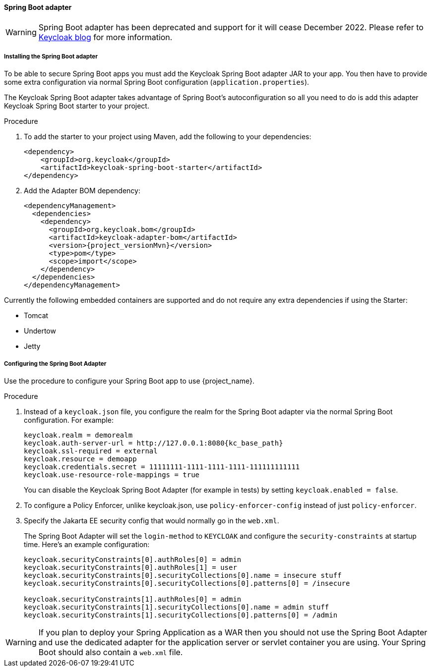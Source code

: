 [[_spring_boot_adapter]]
==== Spring Boot adapter

WARNING: Spring Boot adapter has been deprecated and support for it will cease December 2022. Please refer to https://www.keycloak.org/2022/02/adapter-deprecation[Keycloak blog] for more information.

ifeval::[{project_product}==true]
====
[NOTE]
The Spring Boot Adapter is deprecated and will not be included in the 8.0 and higher versions of RH-SSO. This adapter will be maintained during the lifecycle of RH-SSO 7.x. Users are urged to migrate to Spring Security to integrate their Spring Boot applications with RH-SSO.
====
endif::[]


[[_spring_boot_adapter_installation]]
===== Installing the Spring Boot adapter

To be able to secure Spring Boot apps you must add the Keycloak Spring Boot adapter JAR to your app.
You then have to provide some extra configuration via normal Spring Boot configuration (`application.properties`).

The Keycloak Spring Boot adapter takes advantage of Spring Boot's autoconfiguration so all you need to do is add this adapter Keycloak Spring Boot starter to your project.

.Procedure

. To add the starter to your project using Maven, add the following to your dependencies:
+
[source,xml,subs="attributes+"]
----
<dependency>
    <groupId>org.keycloak</groupId>
    <artifactId>keycloak-spring-boot-starter</artifactId>
</dependency>
----

. Add the Adapter BOM dependency:
+
[source,xml,subs="attributes+"]
----
<dependencyManagement>
  <dependencies>
    <dependency>
      <groupId>org.keycloak.bom</groupId>
      <artifactId>keycloak-adapter-bom</artifactId>
      <version>{project_versionMvn}</version>
      <type>pom</type>
      <scope>import</scope>
    </dependency>
  </dependencies>
</dependencyManagement>
----


Currently the following embedded containers are supported and do not require any extra dependencies if using the Starter:

* Tomcat
* Undertow
* Jetty

[[_spring_boot_adapter_configuration]]
===== Configuring the Spring Boot Adapter 

Use the procedure to configure your Spring Boot app to use {project_name}.

.Procedure

. Instead of a `keycloak.json` file, you configure the realm for the Spring Boot  adapter via the normal Spring Boot configuration. For example:
+
[source,subs="attributes+"]
----
keycloak.realm = demorealm
keycloak.auth-server-url = http://127.0.0.1:8080{kc_base_path}
keycloak.ssl-required = external
keycloak.resource = demoapp
keycloak.credentials.secret = 11111111-1111-1111-1111-111111111111
keycloak.use-resource-role-mappings = true
----
+
You can disable the Keycloak Spring Boot Adapter (for example in tests) by setting `keycloak.enabled = false`.

. To configure a Policy Enforcer, unlike keycloak.json, use `policy-enforcer-config` instead of just `policy-enforcer`.

. Specify the Jakarta EE security config that would normally go in the `web.xml`.
+
The Spring Boot Adapter will set the `login-method` to `KEYCLOAK` and configure the `security-constraints` at startup time. Here's an example configuration:
+
[source]
----
keycloak.securityConstraints[0].authRoles[0] = admin
keycloak.securityConstraints[0].authRoles[1] = user
keycloak.securityConstraints[0].securityCollections[0].name = insecure stuff
keycloak.securityConstraints[0].securityCollections[0].patterns[0] = /insecure

keycloak.securityConstraints[1].authRoles[0] = admin
keycloak.securityConstraints[1].securityCollections[0].name = admin stuff
keycloak.securityConstraints[1].securityCollections[0].patterns[0] = /admin
----

WARNING: If you plan to deploy your Spring Application as a WAR then you should not use the Spring Boot Adapter and use the dedicated adapter for the application server or servlet container you are using. Your Spring Boot should also contain a `web.xml` file.
